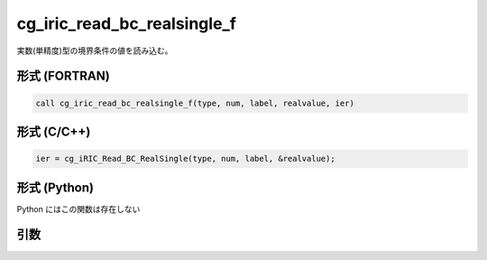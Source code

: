 cg_iric_read_bc_realsingle_f
============================

実数(単精度)型の境界条件の値を読み込む。

形式 (FORTRAN)
---------------
.. code-block:: fortran

   call cg_iric_read_bc_realsingle_f(type, num, label, realvalue, ier)

形式 (C/C++)
---------------
.. code-block:: c

   ier = cg_iRIC_Read_BC_RealSingle(type, num, label, &realvalue);

形式 (Python)
---------------

Python にはこの関数は存在しない

引数
----

.. csv-table:: cg_iric_read_bc_realsingle_f の引数
   :file: cg_iric_read_bc_realsingle_f_args.csv
   :header-rows: 1

